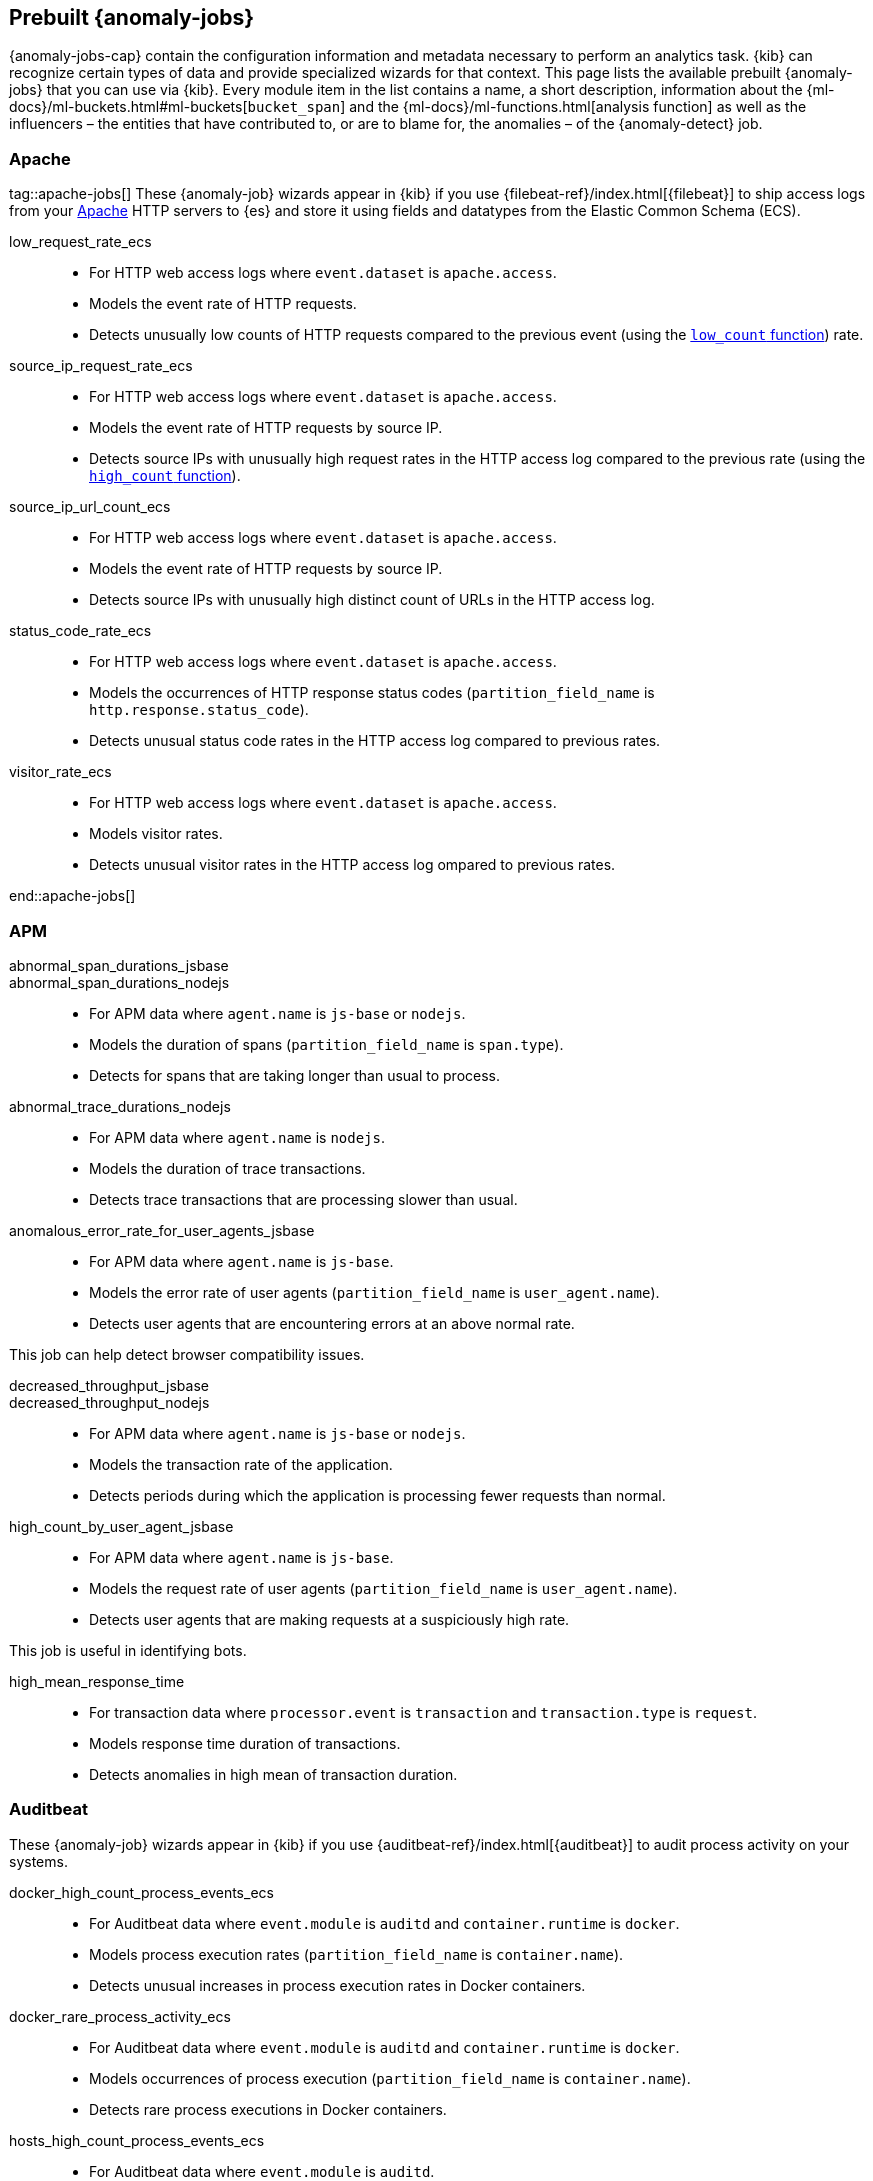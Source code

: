 [role="xpack"]
[[ootb-ml-jobs]]
== Prebuilt {anomaly-jobs}

{anomaly-jobs-cap} contain the configuration information and metadata necessary 
to perform an analytics task. {kib} can recognize certain types of data and 
provide specialized wizards for that context. This page lists the available 
prebuilt {anomaly-jobs} that you can use via {kib}. Every module item in the 
list contains a name, a short description, information about 
the {ml-docs}/ml-buckets.html#ml-buckets[`bucket_span`] and the 
{ml-docs}/ml-functions.html[analysis function] as well as the influencers – the 
entities that have contributed to, or are to blame for, the anomalies – of the 
{anomaly-detect} job.


[float]
[[ootb-ml-jobs-apache]]
=== Apache
tag::apache-jobs[]
These {anomaly-job} wizards appear in {kib} if you use 
{filebeat-ref}/index.html[{filebeat}] to ship access logs from your 
https://httpd.apache.org/[Apache] HTTP servers to {es} and store it using fields 
and datatypes from the Elastic Common Schema (ECS).

low_request_rate_ecs::

* For HTTP web access logs where `event.dataset` is `apache.access`.
* Models the event rate of HTTP requests. 
* Detects unusually low counts of HTTP requests compared to the previous event (using the <<ml-count,`low_count` function>>)
rate.

////
Bucket span: 15m.

Function: `low_count`.
////

source_ip_request_rate_ecs::

* For HTTP web access logs where `event.dataset` is `apache.access`.
* Models the event rate of HTTP requests by source IP.
* Detects source IPs with unusually high request rates in the HTTP access log 
  compared to the previous rate (using the <<ml-count,`high_count` function>>).

////
Influencers:

* `source.address`

Bucket span: 1h.

Function: `high_count`.
////

source_ip_url_count_ecs::

* For HTTP web access logs where `event.dataset` is `apache.access`.
* Models the event rate of HTTP requests by source IP.
* Detects source IPs with unusually high distinct count of URLs in the HTTP 
access log.
////
Influencers:

* `source.address`

Bucket span: 1h.

Function: `high_distinct_count`.
////

status_code_rate_ecs::

* For HTTP web access logs where `event.dataset` is `apache.access`.
* Models the occurrences of HTTP response status codes (`partition_field_name` 
  is `http.response.status_code`).
* Detects unusual status code rates in the HTTP access log compared to previous 
  rates.
////
Influencers:

* `http.response.status_code` 
* `source.address`

Bucket span: 15m.

Function: `count`.
////

visitor_rate_ecs::

* For HTTP web access logs where `event.dataset` is `apache.access`.
* Models visitor rates.
* Detects unusual visitor rates in the HTTP access log ompared to previous 
  rates.
////
Bucket span: 15m.

Function: `non_zero_count`.
////
end::apache-jobs[]
[float]
[[ootb-ml-jobs-apm]]
=== APM

abnormal_span_durations_jsbase::
abnormal_span_durations_nodejs::

* For APM data where `agent.name` is `js-base` or `nodejs`.
* Models the duration of spans (`partition_field_name` is `span.type`).
* Detects for spans that are taking longer than usual to process.
////
Influencers:

* `service.name` 
* `span.name`
* `span.type` 
* `trace.id`

Bucket span: 15m.

Function: `high_mean`.
////

abnormal_trace_durations_nodejs::

* For APM data where `agent.name` is `nodejs`.
* Models the duration of trace transactions.
* Detects trace transactions that are processing slower than usual.
////
Influencers:

* `service.name` 
* `trace.id`
* `transaction.name` 

Bucket span: 15m.

Function: `high_mean`.
////

anomalous_error_rate_for_user_agents_jsbase::

* For APM data where `agent.name` is `js-base`.
* Models the error rate of user agents (`partition_field_name` is 
  `user_agent.name`).
* Detects user agents that are encountering errors at an above normal rate.
  
This job can help detect browser compatibility issues.
////
Influencers:

* `user_agent.name`
* `error.exception.message.keyword`
* `error.page.url`
* `service.name`

Bucket span: 15m.

Function: `high_non_zero_count`.
////

decreased_throughput_jsbase::
decreased_throughput_nodejs::

* For APM data where `agent.name` is `js-base` or `nodejs`.
* Models the transaction rate of the application.
* Detects periods during which the application is processing fewer requests 
than normal.
////
Influencers:

* `service.name`
* `transaction.name`

Bucket span: 15m.

Function: `low_count`.
////

high_count_by_user_agent_jsbase::

* For APM data where `agent.name` is `js-base`.
* Models the request rate of user agents (`partition_field_name` is 
  `user_agent.name`).
* Detects user agents that are making requests at a suspiciously high rate.

This job is useful in identifying bots.
////
Influencers:

* `service.name`
* `user_agent.name`

Bucket span: 15m.

Function: `high_non_zero_count`.
////

high_mean_response_time::

* For transaction data where `processor.event` is `transaction` and 
`transaction.type` is `request`.
* Models response time duration of transactions.
* Detects anomalies in high mean of transaction duration.
////
Bucket span: 15m.

Function: `high_mean`.
////

[float]
[[ootb-ml-jobs-auditbeat]]
=== Auditbeat

These {anomaly-job} wizards appear in {kib} if you use 
{auditbeat-ref}/index.html[{auditbeat}] to audit process activity on your 
systems.

docker_high_count_process_events_ecs::

* For Auditbeat data where `event.module` is `auditd` and `container.runtime` is 
`docker`.
* Models process execution rates (`partition_field_name` is `container.name`).
* Detects unusual increases in process execution rates in Docker containers.
////
Influencers:

* `container.name`
* `process.executable`

Bucket span: 1h.

Function: `high_count`.
////

docker_rare_process_activity_ecs::

* For Auditbeat data where `event.module` is `auditd` and `container.runtime` is 
`docker`.
* Models occurrences of process execution (`partition_field_name` is 
  `container.name`).
* Detects rare process executions in Docker containers.
////
Influencers:

* `container.name`
* `process.executable`

Bucket span: 1h.

Function: `rare`.
////

hosts_high_count_process_events_ecs::

* For Auditbeat data where `event.module` is `auditd`.
* Models process execution rates (`partition_field_name` is `host.name`).
* Detects unusual increases in process execution rates.
////
Influencers:

* `host.name`
* `process.executable`

Bucket span: 1h.

Function: `high_non_zero_count`.
////

hosts_rare_process_activity_ecs::

* For Auditbeat data where `event.module` is `auditd`.
* Models process execution rates (`partition_field_name` is `host.name`).
* Detects rare process executions on hosts.
////
Influencers:

* `host.name`
* `process.executable`

Bucket span: 1h.

Function: `rare`.
////

[float]
[[ootb-ml-jobs-logs-ui]]
=== Logs UI
tag::logs-jobs[]
These {anomaly-jobs} appear by default in the {kibana-ref}/xpack-logs.html[Logs app] in {kib}. 
log_entry_categories_count::

* For log entry categories via the Logs UI.
* Models the occurrences of log events (`partition_field_name` is 
  `event.dataset`).
* Detects anomalies in count of log entries by category.
////
Influencers:

* `event.dataset`
* `mlcategory`

Bucket span: 15m.

Function: `count`.
////

log_entry_rate::

* For log entries via the Logs UI.
* Models ingestion rates (`partition_field_name` is `event.dataset`). 
* Detects anomalies in the log entry ingestion rate.
////
Influencers:

* `event.dataset`

Bucket span: 15m.

Function: `count`.
////

[float]
[[ootb-ml-jobs-metricbeat]]
=== Metricbeat

These {anomaly-job} wizards appear in {kib} if you use the 
{metricbeat-ref}/metricbeat-module-system.html[{metricbeat} system module] to 
monitor your servers.

high_mean_cpu_iowait_ecs::

* For {metricbeat} data where `event.dataset` is `system.cpu` and 
  `system.filesystem`.
* Models CPU time spent in iowait (`partition_field_name` is `host.name`).
* Detects unusual increases in cpu time spent in iowait.
////
Influencers:

* `host.name`

Bucket span: 10m.

Function: `high_mean`.
////

max_disk_utilization_ecs::

* For {metricbeat} data where `event.dataset` is `system.cpu` and 
  `system.filesystem`.
* Models disc utilization (`partition_field_name` is `host.name`).
* Detects unusual increases in disk utilization.
////
Influencers:

* `host.name`

Bucket span: 10m.

Function: `max`.
////

metricbeat_outages_ecs::

* For {metricbeat} data where `event.dataset` is `system.cpu` and 
  `system.filesystem`.
* Models counts of {metricbeat} documents 
  (`partition_field_name` is `event.dataset`).
* Detects unusual decreases in {metricbeat} documents.
////
Influencers:

* `event.dataset`

Bucket span: 10m.

Function: `low_count`.
////

[float]
[[ootb-ml-jobs-nginx]]
=== Nginx

These {anomaly-job} wizards appear in {kib} if you use {filebeat} to ship access 
logs from your http://nginx.org/[Nginx] HTTP servers to {es} and store it using 
fields and datatypes from the Elastic Common Schema (ECS).

low_request_rate_ecs::

* For HTTP web access logs where `event.dataset` is `nginx.access`.
* Models the event rate of http requests. 
* Detects unusually low counts of HTTP requests compared to the previous event 
rate.

filter.
////
Bucket span: 15m.

Function: `low_count`.
////

source_ip_request_rate_ecs::

* For HTTP web access logs where `event.dataset` is `nginx.access`.
* Models the event rate of HTTP requests by source IP.
* Detects source IPs with unusually high request rates in the HTTP access log 
  compared to the previous rate. 
////
Influencers:

* `source.address`

Bucket span: 1h.

Function: `high_count`.
////

source_ip_url_count_ecs::

* For HTTP web access logs where `event.dataset` is `nginx.access`.
* Models the event rate of HTTP requests by source IP.
* Detects source IPs with unusually high distinct count of URLs in the HTTP 
  access log.
////
Influencers:

* `source.address`

Bucket span: 1h.

Function: `high_distinct_count`.
////

status_code_rate_ecs::

* For HTTP web access logs where `event.dataset` is `nginx.access`.
* Models the occurrences of HTTP response status codes (`partition_field_name` 
  is `http.response.status_code`).
* Detects unusual status code rates in the HTTP access log compared to previous 
  rates.
////
Influencers:

* `http.response.status_code` 
* `source.address`

Bucket span: 15m.

Function: `count`.
////

visitor_rate_ecs::

* For HTTP web access logs where `event.dataset` is `nginx.access`.
* Models visitor rates.
* Detects unusual visitor rates in the HTTP access log ompared to previous 
  rates.
////
Bucket span: 15m.

Function: `non_zero_count`.
////

[float]
[[ootb-ml-jobs-siem]]
=== SIEM
These {anomaly-jobs} appear by default in the Anomaly Detection interface of the {siem-guide}/machine-learning.html[SIEM app] in {kib}. They help you automatically detect file system and network anomalies on your hosts.
linux_anomalous_network_activity_ecs::
windows_anomalous_network_activity_ecs::

* For network activity logs where `agent.type` is `auditbeat` or `winlogbeat`.
* Models the occurrences of processes that cause network activity.
* Detects network activity caused by processes that occur rarely compared to 
  other processes.

Looks for unusual processes using the network which could indicate
command-and-control, lateral movement, persistence, or data exfiltration
activity.

This job can be created if auditbeat or winlogbeat data exists, matching the 
defined filter, and is available via the SIEM application.
////
Influencers:

* `destination.ip`
* `host.name` 
* `process.name`
* `user.name`

Bucket span: 15m.

Function: `rare`.
////

linux_anomalous_network_port_activity_ecs::

* For network activity logs where `agent.type` is `auditbeat`.
* Models destination port activity.
* Detects destination port activity that occurs rarely compared to other port 
  activities.

Looks for unusual destination port activity that could indicate 
command-and-control, persistence mechanism, or data exfiltration activity.

This job can be created if auditbeat data exists, matching the defined filter, 
and is available via the SIEM application.

Influencers:

* `destination.ip`
* `host.name` 
* `process.name`
* `user.name`

Bucket span: 15m.

Function: `rare`.


linux_anomalous_network_service::

* For network activity logs where `agent.type` is `auditbeat`.
* Models listening port activity.
* Detects unusual listening port activity that occurs rarely compared to 
  other port activities.

Looks for unusual listening ports that could indicate execution of unauthorized 
services, backdoors, or persistence mechanisms.

This job can be created if auditbeat data exists, matching the defined filter, 
and is available via the SIEM application.

Influencers:

* `host.name` 
* `process.name`
* `user.name`

Bucket span: 15m.

Function: `rare`.


linux_anomalous_network_url_activity_ecs::

* For network activity logs where `agent.type` is `auditbeat`.
* Models the occurrences of URL requests.
* Detects unusual web URL request that is rare compared to other web URL 
  requests.

Looks for an unusual web URL request from a Linux instance. Curl and wget web 
request activity is very common but unusual web requests from a Linux server can 
sometimes be malware delivery or execution.

and is available via the SIEM application.

Influencers:

* `destination.ip`
* `destination.port` 
* `host.name`

Bucket span: 15m.

Function: `rare`.


linux_anomalous_process_all_hosts_ecs::
windows_anomalous_process_all_hosts_ecs::

* For network activity logs where `agent.type` is `auditbeat` or `winlogbeat`.
* Models the occurrences of processes on all hosts.
* Detects processes that occur rarely compared to other processes to all 
  Linux/Windows hosts.

Looks for processes that are unusual to all Linux/Windows hosts. Such unusual 
processes may indicate unauthorized services, malware, or persistence 
mechanisms.

Influencers:

* `host.name` 
* `process.name`
* `user.name`

Bucket span: 15m.

Function: `rare`.


linux_anomalous_user_name_ecs::
windows_anomalous_user_name_ecs::

* For network activity logs where `agent.type` is `auditbeat` or `winlogbeat`.
* Models user activity.
* Detects users that are rarely or unusually active compared to other users.

Rare and unusual users that are not normally active may indicate unauthorized 
changes or activity by an unauthorized user which may be credentialed access or 
lateral movement.

Influencers:

* `host.name` 
* `process.name`
* `user.name`

Bucket span: 15m.

Function: `rare`.


packetbeat_dns_tunneling::

* For network activity logs where `agent.type` is `packetbeat`.
* Models occurrances of DNS activity.
* Detects unusual DNS activity.

Looks for unusual DNS activity that could indicate command-and-control or data 
exfiltration activity.

Influencers:

* `destination.ip`
* `dns.question.etld_plus_one`
* `host.name`

Bucket span: 15m.

Function: `high_info_content`.


packetbeat_rare_dns_question::

* For network activity logs where `agent.type` is `packetbeat`.
* Models occurrences of DNS activity.
* Detects DNS activity that is rare compared to other DNS activities.

Looks for unusual DNS activity that could indicate command-and-control activity.

Influencers:

* `host.name`

Bucket span: 15m.

Function: `rare`.


packetbeat_rare_server_domain::

* For network activity logs where `agent.type` is `packetbeat`.
* Models HTTP or TLS domain activity.
* Detects HTTP or TLS domain activity that is rarely occurs compared to other 
  activities.

Looks for unusual HTTP or TLS destination domain activity that could indicate 
execution, persistence, command-and-control or data exfiltration activity.

Influencers:

* `destination.ip`
* `host.name`
* `source.ip`

Bucket span: 15m.

Function: `rare`.


packetbeat_rare_urls::

* For network activity logs where `agent.type` is `packetbeat`.
* Models occurrences of web browsing URL activity.
* Detects URL activity that rarely occurs compared to other URL activities.

Looks for unusual web browsing URL activity that could indicate execution, 
persistence, command-and-control or data exfiltration activity.

Influencers:

* `destination.ip`
* `host.name`

Bucket span: 15m.

Function: `rare`.


packetbeat_rare_user_agent::

* For network activity logs where `agent.type` is `packetbeat`.
* Models occurrences of HTTP user agent activity.
* Detects HTTP user agent activity that occurs rarely compared to other HTTP 
  user agent activities.

Looks for unusual HTTP user agent activity that could indicate execution, 
persistence, command-and-control or data exfiltration activity.

Influencers:

* `destination.ip`
* `host.name`

Bucket span: 15m.

Function: `rare`.


rare_process_by_host_linux_ecs::
rare_process_by_host_windows_ecs::

* For network activity logs where `agent.type` is `auditbeat` or `winlogbeat`.
* Models occurrences of process activities on the host. 
* Detect unusually rare processes compared to other processes on Linux/Windows.

Influencers:

* `host.name` 
* `process.name`
* `user.name`

Bucket span: 15m.

Function: `rare`.


suspicious_login_activity_ecs::

* For network activity logs where `agent.type` is `auditbeat`.
* Models occurrences of authentication attempts (`partition_field_name` is 
  `host.name`).
* Detects unusually high number of authentication attempts.

Influencers:

* `host.name` 
* `source.ip`
* `user.name`

Bucket span: 15m.

Function: `high_non_zero_count`.


windows_anomalous_path_activity_ecs::

* For network activity logs where `agent.type` is `winlogbeat`.
* Models occurrences of processes in paths.
* Detects activity in unusual paths.

Activities in unusual paths may indicate execution of malware or persistence 
mechanisms. Windows payloads often execute from user profile paths.

Influencers:

* `host.name` 
* `process.name`
* `user.name`

Bucket span: 15m.

Function: `rare`.
////

windows_anomalous_process_creation::

* For network activity logs where `agent.type` is `winlogbeat`.
* Models occurrences of process creation activities (`partition_field_name` is 
  `process.parent.name`).
* Detects process relationships that are rare compared to other process 
  relationships.

Looks for unusual process relationships which may indicate execution of malware 
or persistence mechanisms.
////
Influencers:

* `host.name` 
* `process.name`
* `user.name`

Bucket span: 15m.

Function: `rare`.
////

windows_anomalous_script::

* For network activity logs where `agent.type` is `winlogbeat`.
* Models occurrences of powershell script activities.
* Detects unusual powershell script execution compared to other powershell 
  script activities.

Looks for unusual powershell scripts that may indicate execution of malware, or 
persistence mechanisms.
////
Influencers:

* `host.name` 
* `user.name`
* `winlog.event_data.Path`

Bucket span: 15m.

Function: `high_info_content`.
////

windows_anomalous_service::

* For network activity logs where `agent.type` is `winlogbeat`.
* Models occurrences of Windows service activities.
* Detects Windows service activities that occur rarely compared to other Windows 
  service activities.

Looks for rare and unusual Windows services which may indicate execution of 
unauthorized services, malware, or persistence mechanisms.
////
Influencers:

* `host.name` 
* `winlog.event_data.ServiceName`

Bucket span: 15m.

Function: `rare`.
////

windows_rare_user_runas_event::

* For network activity logs where `agent.type` is `winlogbeat`.
* Models occurrences of user context switches.
* Detects user context switches that occur rarely compared to other user context 
  switches.

Unusual user context switches can be due to privilege escalation.
////
Influencers:

* `host.name` 
* `process.name`
* `user.name`

Bucket span: 15m.

Function: `rare`.
////

windows_rare_user_type10_remote_login::

* For network activity logs where `agent.type` is `winlogbeat`.
* Models occurrences of user remote login activities.
* Detects user remote login activities that occur rarely compared to other 
  user remote login activities.

Looks for unusual user remote logins. Unusual RDP (remote desktop protocol) 
user logins can indicate account takeover or credentialed access.
////
Influencers:

* `host.name` 
* `process.name`
* `user.name`

Bucket span: 15m.

Function: `rare`.
